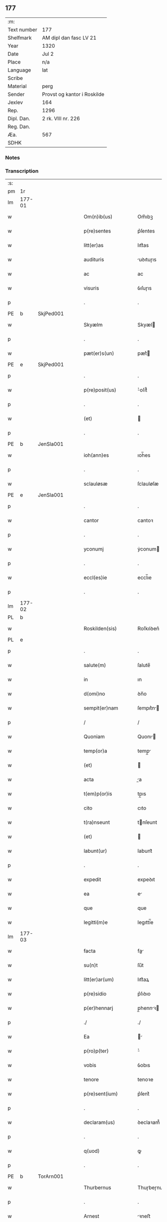 ** 177
| :m:         |                             |
| Text number | 177                         |
| Shelfmark   | AM dipl dan fasc LV 21      |
| Year        | 1320                        |
| Date        | Jul 2                       |
| Place       | n/a                         |
| Language    | lat                         |
| Scribe      |                             |
| Material    | perg                        |
| Sender      | Provst og kantor i Roskilde |
| Jexlev      | 164                         |
| Rep.        | 1296                        |
| Dipl. Dan.  | 2 rk. VIII nr. 226          |
| Reg. Dan.   |                             |
| Æa.         | 567                         |
| SDHK        |                             |

*** Notes


*** Transcription
| :s: |        |   |   |   |   |                      |             |   |   |   |   |     |   |   |   |        |
| pm  | 1r     |   |   |   |   |                      |             |   |   |   |   |     |   |   |   |        |
| lm  | 177-01 |   |   |   |   |                      |             |   |   |   |   |     |   |   |   |        |
| w   |        |   |   |   |   | Om(n)ib(us)          | Om̅ıbꝫ       |   |   |   |   | lat |   |   |   | 177-01 |
| w   |        |   |   |   |   | p(re)sentes          | p͛ſentes     |   |   |   |   | lat |   |   |   | 177-01 |
| w   |        |   |   |   |   | litt(er)as           | lıtt͛as      |   |   |   |   | lat |   |   |   | 177-01 |
| w   |        |   |   |   |   | audituris            | uꝺıtuɼıs   |   |   |   |   | lat |   |   |   | 177-01 |
| w   |        |   |   |   |   | ac                   | ac          |   |   |   |   | lat |   |   |   | 177-01 |
| w   |        |   |   |   |   | visuris              | ỽıſuɼıs     |   |   |   |   | lat |   |   |   | 177-01 |
| p   |        |   |   |   |   | .                    | .           |   |   |   |   | lat |   |   |   | 177-01 |
| PE  | b      | SkjPed001  |   |   |   |                      |             |   |   |   |   |     |   |   |   |        |
| w   |        |   |   |   |   | Skyælm               | Skyæl      |   |   |   |   | lat |   |   |   | 177-01 |
| p   |        |   |   |   |   | .                    | .           |   |   |   |   | lat |   |   |   | 177-01 |
| w   |        |   |   |   |   | pæt(er)s(un)         | pæt͛        |   |   |   |   | lat |   |   |   | 177-01 |
| PE  | e      | SkjPed001  |   |   |   |                      |             |   |   |   |   |     |   |   |   |        |
| p   |        |   |   |   |   | .                    | .           |   |   |   |   | lat |   |   |   | 177-01 |
| w   |        |   |   |   |   | p(re)posit(us)       | ͛oſıt᷒       |   |   |   |   | lat |   |   |   | 177-01 |
| p   |        |   |   |   |   | .                    | .           |   |   |   |   | lat |   |   |   | 177-01 |
| w   |        |   |   |   |   | (et)                 |            |   |   |   |   | lat |   |   |   | 177-01 |
| p   |        |   |   |   |   | .                    | .           |   |   |   |   | lat |   |   |   | 177-01 |
| PE  | b      | JenSla001  |   |   |   |                      |             |   |   |   |   |     |   |   |   |        |
| w   |        |   |   |   |   | ioh(ann)es           | ıoh̅es       |   |   |   |   | lat |   |   |   | 177-01 |
| p   |        |   |   |   |   | .                    | .           |   |   |   |   | lat |   |   |   | 177-01 |
| w   |        |   |   |   |   | sclauløsæ            | ſclauløſæ   |   |   |   |   | lat |   |   |   | 177-01 |
| PE  | e      | JenSla001  |   |   |   |                      |             |   |   |   |   |     |   |   |   |        |
| p   |        |   |   |   |   | .                    | .           |   |   |   |   | lat |   |   |   | 177-01 |
| w   |        |   |   |   |   | cantor               | cantoꝛ      |   |   |   |   | lat |   |   |   | 177-01 |
| p   |        |   |   |   |   | .                    | .           |   |   |   |   | lat |   |   |   | 177-01 |
| w   |        |   |   |   |   | yconumj              | ẏconum     |   |   |   |   | lat |   |   |   | 177-01 |
| p   |        |   |   |   |   | .                    | .           |   |   |   |   | lat |   |   |   | 177-01 |
| w   |        |   |   |   |   | eccl(es)ie           | eccl̅ıe      |   |   |   |   | lat |   |   |   | 177-01 |
| p   |        |   |   |   |   | .                    | .           |   |   |   |   | lat |   |   |   | 177-01 |
| lm  | 177-02 |   |   |   |   |                      |             |   |   |   |   |     |   |   |   |        |
| PL  | b      |   |   |   |   |                      |             |   |   |   |   |     |   |   |   |        |
| w   |        |   |   |   |   | Roskilden(sis)       | Roſkılꝺen͛   |   |   |   |   | lat |   |   |   | 177-02 |
| PL  | e      |   |   |   |   |                      |             |   |   |   |   |     |   |   |   |        |
| p   |        |   |   |   |   | .                    | .           |   |   |   |   | lat |   |   |   | 177-02 |
| w   |        |   |   |   |   | salute(m)            | ſalute̅      |   |   |   |   | lat |   |   |   | 177-02 |
| w   |        |   |   |   |   | in                   | ın          |   |   |   |   | lat |   |   |   | 177-02 |
| w   |        |   |   |   |   | d(omi)no             | ꝺn̅o         |   |   |   |   | lat |   |   |   | 177-02 |
| w   |        |   |   |   |   | sempit(er)nam        | ſempıt͛n   |   |   |   |   | lat |   |   |   | 177-02 |
| p   |        |   |   |   |   | /                    | /           |   |   |   |   | lat |   |   |   | 177-02 |
| w   |        |   |   |   |   | Quoniam              | Quonı     |   |   |   |   | lat |   |   |   | 177-02 |
| w   |        |   |   |   |   | temp(or)a            | temp̲       |   |   |   |   | lat |   |   |   | 177-02 |
| w   |        |   |   |   |   | (et)                 |            |   |   |   |   | lat |   |   |   | 177-02 |
| w   |        |   |   |   |   | acta                 | a         |   |   |   |   | lat |   |   |   | 177-02 |
| w   |        |   |   |   |   | t(em)p(or)is         | tp̲ıs        |   |   |   |   | lat |   |   |   | 177-02 |
| w   |        |   |   |   |   | cito                 | cıto        |   |   |   |   | lat |   |   |   | 177-02 |
| w   |        |   |   |   |   | t(ra)nseunt          | tnſeunt    |   |   |   |   | lat |   |   |   | 177-02 |
| w   |        |   |   |   |   | (et)                 |            |   |   |   |   | lat |   |   |   | 177-02 |
| w   |        |   |   |   |   | labunt(ur)           | labunt᷑      |   |   |   |   | lat |   |   |   | 177-02 |
| p   |        |   |   |   |   | .                    | .           |   |   |   |   | lat |   |   |   | 177-02 |
| w   |        |   |   |   |   | expedit              | expeꝺıt     |   |   |   |   | lat |   |   |   | 177-02 |
| w   |        |   |   |   |   | ea                   | e          |   |   |   |   | lat |   |   |   | 177-02 |
| w   |        |   |   |   |   | que                  | que         |   |   |   |   | lat |   |   |   | 177-02 |
| w   |        |   |   |   |   | legitti(m)e          | legıttí̅e    |   |   |   |   | lat |   |   |   | 177-02 |
| lm  | 177-03 |   |   |   |   |                      |             |   |   |   |   |     |   |   |   |        |
| w   |        |   |   |   |   | facta                | fa        |   |   |   |   | lat |   |   |   | 177-03 |
| w   |        |   |   |   |   | su(n)t               | ſu̅t         |   |   |   |   | lat |   |   |   | 177-03 |
| w   |        |   |   |   |   | litt(er)ar(um)       | lıtt͛aꝝ      |   |   |   |   | lat |   |   |   | 177-03 |
| w   |        |   |   |   |   | p(re)sidio           | p͛ſıꝺıo      |   |   |   |   | lat |   |   |   | 177-03 |
| w   |        |   |   |   |   | p(er)hennarj         | p̲hennꝛ    |   |   |   |   | lat |   |   |   | 177-03 |
| p   |        |   |   |   |   | ./                   | ./          |   |   |   |   | lat |   |   |   | 177-03 |
| w   |        |   |   |   |   | Ea                   |           |   |   |   |   | lat |   |   |   | 177-03 |
| w   |        |   |   |   |   | p(ro)p(ter)          | ͛           |   |   |   |   | lat |   |   |   | 177-03 |
| w   |        |   |   |   |   | vobis                | ỽobıs       |   |   |   |   | lat |   |   |   | 177-03 |
| w   |        |   |   |   |   | tenore               | tenoꝛe      |   |   |   |   | lat |   |   |   | 177-03 |
| w   |        |   |   |   |   | p(re)sent(ium)       | p͛ſent͛       |   |   |   |   | lat |   |   |   | 177-03 |
| p   |        |   |   |   |   | .                    | .           |   |   |   |   | lat |   |   |   | 177-03 |
| w   |        |   |   |   |   | declaram(us)         | ꝺeclaꝛam᷒    |   |   |   |   | lat |   |   |   | 177-03 |
| p   |        |   |   |   |   | .                    | .           |   |   |   |   | lat |   |   |   | 177-03 |
| w   |        |   |   |   |   | q(uod)               | ꝙ           |   |   |   |   | lat |   |   |   | 177-03 |
| p   |        |   |   |   |   | .                    | .           |   |   |   |   | lat |   |   |   | 177-03 |
| PE  | b      | TorArn001  |   |   |   |                      |             |   |   |   |   |     |   |   |   |        |
| w   |        |   |   |   |   | Thurbernus           | Thuɼbeɼnus  |   |   |   |   | lat |   |   |   | 177-03 |
| p   |        |   |   |   |   | .                    | .           |   |   |   |   | lat |   |   |   | 177-03 |
| w   |        |   |   |   |   | Arnest               | ꝛneﬅ       |   |   |   |   | lat |   |   |   | 177-03 |
| w   |        |   |   |   |   | s(un)                |            |   |   |   |   | lat |   |   |   | 177-03 |
| PE  | e      | TorArn001  |   |   |   |                      |             |   |   |   |   |     |   |   |   |        |
| w   |        |   |   |   |   | in                   | ın          |   |   |   |   | lat |   |   |   | 177-03 |
| w   |        |   |   |   |   | n(ost)ra             | nɼ̅         |   |   |   |   | lat |   |   |   | 177-03 |
| w   |        |   |   |   |   | p(re)sent(ia)        | p͛ſent͛       |   |   |   |   | lat |   |   |   | 177-03 |
| w   |        |   |   |   |   |                      |             |   |   |   |   | lat |   |   |   | 177-03 |
| lm  | 177-04 |   |   |   |   |                      |             |   |   |   |   |     |   |   |   |        |
| w   |        |   |   |   |   | (con)stitut(us)      | ꝯſtıtut᷒     |   |   |   |   | lat |   |   |   | 177-04 |
| w   |        |   |   |   |   | Recognouit           | Recognouıt  |   |   |   |   | lat |   |   |   | 177-04 |
| w   |        |   |   |   |   | se                   | ſe          |   |   |   |   | lat |   |   |   | 177-04 |
| w   |        |   |   |   |   | Reu(er)endis         | Reu͛enꝺıs    |   |   |   |   | lat |   |   |   | 177-04 |
| w   |        |   |   |   |   | sororib(us)          | ſoꝛoꝛıbꝫ    |   |   |   |   | lat |   |   |   | 177-04 |
| w   |        |   |   |   |   | ordinis              | oꝛꝺınıs     |   |   |   |   | lat |   |   |   | 177-04 |
| w   |        |   |   |   |   | s(an)c(t)e           | ſc̅e         |   |   |   |   | lat |   |   |   | 177-04 |
| p   |        |   |   |   |   | .                    | .           |   |   |   |   | lat |   |   |   | 177-04 |
| w   |        |   |   |   |   | Clare                | Claꝛe       |   |   |   |   | lat |   |   |   | 177-04 |
| p   |        |   |   |   |   | .                    | .           |   |   |   |   | lat |   |   |   | 177-04 |
| PL  | b      |   |   |   |   |                      |             |   |   |   |   |     |   |   |   |        |
| w   |        |   |   |   |   | Rosk(ildis)          | Roſꝃ        |   |   |   |   | lat |   |   |   | 177-04 |
| PL  | e      |   |   |   |   |                      |             |   |   |   |   |     |   |   |   |        |
| p   |        |   |   |   |   | .                    | .           |   |   |   |   | lat |   |   |   | 177-04 |
| w   |        |   |   |   |   | (et)                 |            |   |   |   |   | lat |   |   |   | 177-04 |
| w   |        |   |   |   |   | ear(um)              | eꝝ         |   |   |   |   | lat |   |   |   | 177-04 |
| w   |        |   |   |   |   | monast(er)io         | onaﬅ͛ıo     |   |   |   |   | lat |   |   |   | 177-04 |
| p   |        |   |   |   |   | .                    | .           |   |   |   |   | lat |   |   |   | 177-04 |
| w   |        |   |   |   |   | Censum               | Cenſu      |   |   |   |   | lat |   |   |   | 177-04 |
| p   |        |   |   |   |   | .                    | .           |   |   |   |   | lat |   |   |   | 177-04 |
| w   |        |   |   |   |   | terre                | teɼɼe       |   |   |   |   | lat |   |   |   | 177-04 |
| p   |        |   |   |   |   | .                    | .           |   |   |   |   | lat |   |   |   | 177-04 |
| w   |        |   |   |   |   | vnius                | ỽnıus       |   |   |   |   | lat |   |   |   | 177-04 |
| p   |        |   |   |   |   | .                    | .           |   |   |   |   | lat |   |   |   | 177-04 |
| w   |        |   |   |   |   | ore                  | oꝛe         |   |   |   |   | lat |   |   |   | 177-04 |
| p   |        |   |   |   |   | .                    | .           |   |   |   |   | lat |   |   |   | 177-04 |
| lm  | 177-05 |   |   |   |   |                      |             |   |   |   |   |     |   |   |   |        |
| w   |        |   |   |   |   | in                   | í          |   |   |   |   | lat |   |   |   | 177-05 |
| p   |        |   |   |   |   | .                    | .           |   |   |   |   | lat |   |   |   | 177-05 |
| PL  | b      |   |   |   |   |                      |             |   |   |   |   |     |   |   |   |        |
| w   |        |   |   |   |   | Alundæ               | lunꝺæ      |   |   |   |   | lat |   |   |   | 177-05 |
| p   |        |   |   |   |   | .                    | .           |   |   |   |   | lat |   |   |   | 177-05 |
| w   |        |   |   |   |   | lilæ                 | lılæ        |   |   |   |   | lat |   |   |   | 177-05 |
| PL  | e      |   |   |   |   |                      |             |   |   |   |   |     |   |   |   |        |
| w   |        |   |   |   |   | cu(m)                | cu̅          |   |   |   |   | lat |   |   |   | 177-05 |
| w   |        |   |   |   |   | om(n)ib(us)          | om̅ıbꝫ       |   |   |   |   | lat |   |   |   | 177-05 |
| w   |        |   |   |   |   | attinencijs          | ínencıȷs  |   |   |   |   | lat |   |   |   | 177-05 |
| w   |        |   |   |   |   | (et)                 |            |   |   |   |   | lat |   |   |   | 177-05 |
| w   |        |   |   |   |   | p(er)tine(n)cijs     | p̲tıne̅cís   |   |   |   |   | lat |   |   |   | 177-05 |
| p   |        |   |   |   |   | .                    | .           |   |   |   |   | lat |   |   |   | 177-05 |
| w   |        |   |   |   |   | curia                | cuɼı       |   |   |   |   | lat |   |   |   | 177-05 |
| p   |        |   |   |   |   | .                    | .           |   |   |   |   | lat |   |   |   | 177-05 |
| w   |        |   |   |   |   | domib(us)            | ꝺomıbꝫ      |   |   |   |   | lat |   |   |   | 177-05 |
| p   |        |   |   |   |   | .                    | .           |   |   |   |   | lat |   |   |   | 177-05 |
| w   |        |   |   |   |   | fundo                | funꝺo       |   |   |   |   | lat |   |   |   | 177-05 |
| p   |        |   |   |   |   | .                    | .           |   |   |   |   | lat |   |   |   | 177-05 |
| w   |        |   |   |   |   | pom(er)io            | pom͛ıo       |   |   |   |   | lat |   |   |   | 177-05 |
| p   |        |   |   |   |   | .                    | .           |   |   |   |   | lat |   |   |   | 177-05 |
| w   |        |   |   |   |   | agris                | gꝛıs       |   |   |   |   | lat |   |   |   | 177-05 |
| p   |        |   |   |   |   | .                    | .           |   |   |   |   | lat |   |   |   | 177-05 |
| w   |        |   |   |   |   | pratis               | pꝛatıs      |   |   |   |   | lat |   |   |   | 177-05 |
| p   |        |   |   |   |   | .                    | .           |   |   |   |   | lat |   |   |   | 177-05 |
| w   |        |   |   |   |   | siluis               | ſıluís      |   |   |   |   | lat |   |   |   | 177-05 |
| p   |        |   |   |   |   | .                    | .           |   |   |   |   | lat |   |   |   | 177-05 |
| w   |        |   |   |   |   | seu                  | ſeu         |   |   |   |   | lat |   |   |   | 177-05 |
| w   |        |   |   |   |   | q(ui)b(us)cu(n)q(ue) | qbꝫcu̅qꝫ    |   |   |   |   | lat |   |   |   | 177-05 |
| w   |        |   |   |   |   | alijs                | lís       |   |   |   |   | lat |   |   |   | 177-05 |
| lm  | 177-06 |   |   |   |   |                      |             |   |   |   |   |     |   |   |   |        |
| w   |        |   |   |   |   | in                   | ın          |   |   |   |   | lat |   |   |   | 177-06 |
| w   |        |   |   |   |   | Remediu(m)           | Remeꝺıu̅     |   |   |   |   | lat |   |   |   | 177-06 |
| w   |        |   |   |   |   | sue                  | ſue         |   |   |   |   | lat |   |   |   | 177-06 |
| w   |        |   |   |   |   | a(n)i(m)e            | ı̅e         |   |   |   |   | lat |   |   |   | 177-06 |
| w   |        |   |   |   |   | ac                   | c          |   |   |   |   | lat |   |   |   | 177-06 |
| w   |        |   |   |   |   | p(ro)genitor(um)     | ꝓgenıtoꝝ    |   |   |   |   | lat |   |   |   | 177-06 |
| w   |        |   |   |   |   | suor(um)             | ſuoꝝ        |   |   |   |   | lat |   |   |   | 177-06 |
| w   |        |   |   |   |   | cu(m)                | cu̅          |   |   |   |   | lat |   |   |   | 177-06 |
| w   |        |   |   |   |   | om(n)i               | om̅í         |   |   |   |   | lat |   |   |   | 177-06 |
| w   |        |   |   |   |   | jure                 | ȷuɼe        |   |   |   |   | lat |   |   |   | 177-06 |
| w   |        |   |   |   |   | libere               | lıbere      |   |   |   |   | lat |   |   |   | 177-06 |
| w   |        |   |   |   |   | (con)tulisse         | ꝯtulıſſe    |   |   |   |   | lat |   |   |   | 177-06 |
| p   |        |   |   |   |   |                     |            |   |   |   |   | lat |   |   |   | 177-06 |
| w   |        |   |   |   |   | ac                   | c          |   |   |   |   | lat |   |   |   | 177-06 |
| w   |        |   |   |   |   | easdem               | eaſꝺe      |   |   |   |   | lat |   |   |   | 177-06 |
| w   |        |   |   |   |   | p(ri)us              | pus        |   |   |   |   | lat |   |   |   | 177-06 |
| p   |        |   |   |   |   | .                    | .           |   |   |   |   | lat |   |   |   | 177-06 |
| PE  | b      | NieOtt001  |   |   |   |                      |             |   |   |   |   |     |   |   |   |        |
| w   |        |   |   |   |   | Nicholao             | Nıcholao    |   |   |   |   | lat |   |   |   | 177-06 |
| p   |        |   |   |   |   | .                    | .           |   |   |   |   | lat |   |   |   | 177-06 |
| w   |        |   |   |   |   | Ottæ                 | Ottæ        |   |   |   |   | lat |   |   |   | 177-06 |
| p   |        |   |   |   |   | .                    | .           |   |   |   |   | lat |   |   |   | 177-06 |
| w   |        |   |   |   |   | s(un)                |            |   |   |   |   | lat |   |   |   | 177-06 |
| PE  | e      | NieOtt001  |   |   |   |                      |             |   |   |   |   |     |   |   |   |        |
| p   |        |   |   |   |   | .                    | .           |   |   |   |   | lat |   |   |   | 177-06 |
| w   |        |   |   |   |   | p(ro)curatorj        | ꝓcuratoꝛȷ   |   |   |   |   | lat |   |   |   | 177-06 |
| w   |        |   |   |   |   | d(i)c(t)ar(um)       | ꝺc̅aꝝ        |   |   |   |   | lat |   |   |   | 177-06 |
| lm  | 177-07 |   |   |   |   |                      |             |   |   |   |   |     |   |   |   |        |
| w   |        |   |   |   |   | soror(um)            | ſoꝛoꝝ       |   |   |   |   | lat |   |   |   | 177-07 |
| w   |        |   |   |   |   | cu(m)                | cu̅          |   |   |   |   | lat |   |   |   | 177-07 |
| w   |        |   |   |   |   | om(n)ib(us)          | om̅ıbꝫ       |   |   |   |   | lat |   |   |   | 177-07 |
| w   |        |   |   |   |   | p(re)d(i)c(t)is      | p͛ꝺc̅ıs       |   |   |   |   | lat |   |   |   | 177-07 |
| w   |        |   |   |   |   | p(er)tinentijs       | p̲tınentís  |   |   |   |   | lat |   |   |   | 177-07 |
| w   |        |   |   |   |   | (et)                 |            |   |   |   |   | lat |   |   |   | 177-07 |
| w   |        |   |   |   |   | adiacentijs          | ꝺıacentís |   |   |   |   | lat |   |   |   | 177-07 |
| w   |        |   |   |   |   | in                   | ın          |   |   |   |   | lat |   |   |   | 177-07 |
| w   |        |   |   |   |   | gen(er)ali           | gen͛lı      |   |   |   |   | lat |   |   |   | 177-07 |
| w   |        |   |   |   |   | placito              | placíto     |   |   |   |   | lat |   |   |   | 177-07 |
| w   |        |   |   |   |   | scotasse             | ſcotaſſe    |   |   |   |   | lat |   |   |   | 177-07 |
| p   |        |   |   |   |   | .                    | .           |   |   |   |   | lat |   |   |   | 177-07 |
| w   |        |   |   |   |   | Resignasse           | Reſıgnaſſe  |   |   |   |   | lat |   |   |   | 177-07 |
| w   |        |   |   |   |   | (et)                 |            |   |   |   |   | lat |   |   |   | 177-07 |
| w   |        |   |   |   |   | in                   | ın          |   |   |   |   | lat |   |   |   | 177-07 |
| w   |        |   |   |   |   | man(us)              | man᷒         |   |   |   |   | lat |   |   |   | 177-07 |
| w   |        |   |   |   |   | t(ra)didisse         | tꝺıꝺıſſe   |   |   |   |   | lat |   |   |   | 177-07 |
| w   |        |   |   |   |   | p(re)fato            | p͛fato       |   |   |   |   | lat |   |   |   | 177-07 |
| p   |        |   |   |   |   | .                    | .           |   |   |   |   | lat |   |   |   | 177-07 |
| w   |        |   |   |   |   | monast(er)io         | onaﬅ͛ıo     |   |   |   |   | lat |   |   |   | 177-07 |
| lm  | 177-08 |   |   |   |   |                      |             |   |   |   |   |     |   |   |   |        |
| w   |        |   |   |   |   | cu(m)                | cu̅          |   |   |   |   | lat |   |   |   | 177-08 |
| w   |        |   |   |   |   | om(n)i               | om̅ı         |   |   |   |   | lat |   |   |   | 177-08 |
| w   |        |   |   |   |   | jure                 | ȷure        |   |   |   |   | lat |   |   |   | 177-08 |
| w   |        |   |   |   |   | libere               | lıbere      |   |   |   |   | lat |   |   |   | 177-08 |
| w   |        |   |   |   |   | p(er)petuo           | ̲etuo       |   |   |   |   | lat |   |   |   | 177-08 |
| p   |        |   |   |   |   | .                    | .           |   |   |   |   | lat |   |   |   | 177-08 |
| w   |        |   |   |   |   | possidenda           | poſſıꝺenꝺ  |   |   |   |   | lat |   |   |   | 177-08 |
| p   |        |   |   |   |   | .                    | .           |   |   |   |   | lat |   |   |   | 177-08 |
| w   |        |   |   |   |   | Ne                   | Ne          |   |   |   |   | lat |   |   |   | 177-08 |
| w   |        |   |   |   |   | igit(ur)             | ıgıt᷑        |   |   |   |   | lat |   |   |   | 177-08 |
| w   |        |   |   |   |   | p(re)d(i)c(t)is      | p͛ꝺc̅ıs       |   |   |   |   | lat |   |   |   | 177-08 |
| w   |        |   |   |   |   | sororib(us)          | ſoꝛoꝛıbꝫ    |   |   |   |   | lat |   |   |   | 177-08 |
| w   |        |   |   |   |   | (et)                 |            |   |   |   |   | lat |   |   |   | 177-08 |
| w   |        |   |   |   |   | monast(er)io         | onaﬅ͛ío     |   |   |   |   | lat |   |   |   | 177-08 |
| w   |        |   |   |   |   | ear(um)              | eaꝝ         |   |   |   |   | lat |   |   |   | 177-08 |
| w   |        |   |   |   |   | aliq(ua)             | lıq       |   |   |   |   | lat |   |   |   | 177-08 |
| w   |        |   |   |   |   | mat(er)ia            | mat͛ı       |   |   |   |   | lat |   |   |   | 177-08 |
| w   |        |   |   |   |   | disce(n)sionis       | ꝺıſce̅ſıonıs |   |   |   |   | lat |   |   |   | 177-08 |
| p   |        |   |   |   |   | .                    | .           |   |   |   |   | lat |   |   |   | 177-08 |
| w   |        |   |   |   |   | inpetit(i)onis       | ínpetít̅onıs |   |   |   |   | lat |   |   |   | 177-08 |
| p   |        |   |   |   |   | .                    | .           |   |   |   |   | lat |   |   |   | 177-08 |
| w   |        |   |   |   |   | doli                 | ꝺolı        |   |   |   |   | lat |   |   |   | 177-08 |
| p   |        |   |   |   |   | .                    | .           |   |   |   |   | lat |   |   |   | 177-08 |
| lm  | 177-09 |   |   |   |   |                      |             |   |   |   |   |     |   |   |   |        |
| w   |        |   |   |   |   | !fraudi¡             | !fʀauꝺí¡    |   |   |   |   | lat |   |   |   | 177-09 |
| w   |        |   |   |   |   | calu(m)pnie          | calu̅pnıe    |   |   |   |   | lat |   |   |   | 177-09 |
| w   |        |   |   |   |   | v(e)l                | ỽl̅          |   |   |   |   | lat |   |   |   | 177-09 |
| w   |        |   |   |   |   | p(ri)uat(i)onis      | puat̅onıs   |   |   |   |   | lat |   |   |   | 177-09 |
| w   |        |   |   |   |   | in                   | ın          |   |   |   |   | lat |   |   |   | 177-09 |
| w   |        |   |   |   |   | post(er)um           | poﬅ͛u       |   |   |   |   | lat |   |   |   | 177-09 |
| w   |        |   |   |   |   | gen(er)etur          | gen͛etuɼ     |   |   |   |   | lat |   |   |   | 177-09 |
| w   |        |   |   |   |   | ab                   | b          |   |   |   |   | lat |   |   |   | 177-09 |
| w   |        |   |   |   |   | aliquo               | lıquo      |   |   |   |   | lat |   |   |   | 177-09 |
| p   |        |   |   |   |   | /                    | /           |   |   |   |   | lat |   |   |   | 177-09 |
| w   |        |   |   |   |   | Presentem            | Pꝛeſente   |   |   |   |   | lat |   |   |   | 177-09 |
| w   |        |   |   |   |   | l(itte)ram           | lɼ̅a        |   |   |   |   | lat |   |   |   | 177-09 |
| w   |        |   |   |   |   | sigillis             | ſıgıllıs    |   |   |   |   | lat |   |   |   | 177-09 |
| w   |        |   |   |   |   | nost(ri)s            | noﬅs       |   |   |   |   | lat |   |   |   | 177-09 |
| w   |        |   |   |   |   | duxim(us)            | ꝺuxımꝰ      |   |   |   |   | lat |   |   |   | 177-09 |
| w   |        |   |   |   |   | Roboranda(m)         | Roboꝛanꝺa̅   |   |   |   |   | lat |   |   |   | 177-09 |
| lm  | 177-10 |   |   |   |   |                      |             |   |   |   |   |     |   |   |   |        |
| w   |        |   |   |   |   | jp(s)o               | ȷp̅o         |   |   |   |   | lat |   |   |   | 177-10 |
| PE  | b      | TorArn001  |   |   |   |                      |             |   |   |   |   |     |   |   |   |        |
| w   |        |   |   |   |   | Thurberno            | ᴛhuɼbeɼno   |   |   |   |   | lat |   |   |   | 177-10 |
| PE  | e      | TorArn001  |   |   |   |                      |             |   |   |   |   |     |   |   |   |        |
| p   |        |   |   |   |   | .                    | .           |   |   |   |   | lat |   |   |   | 177-10 |
| w   |        |   |   |   |   | sigillum             | ſıgıllu    |   |   |   |   | lat |   |   |   | 177-10 |
| w   |        |   |   |   |   | p(ro)p(ri)um         | u        |   |   |   |   | lat |   |   |   | 177-10 |
| w   |        |   |   |   |   | no(n)                | no̅          |   |   |   |   | lat |   |   |   | 177-10 |
| w   |        |   |   |   |   | habente              | habente     |   |   |   |   | lat |   |   |   | 177-10 |
| p   |        |   |   |   |   | .                    | .           |   |   |   |   | lat |   |   |   | 177-10 |
| w   |        |   |   |   |   | Actum                | u        |   |   |   |   | lat |   |   |   | 177-10 |
| w   |        |   |   |   |   | (et)                 |            |   |   |   |   | lat |   |   |   | 177-10 |
| w   |        |   |   |   |   | Dat(um)              | Ꝺat͛         |   |   |   |   | lat |   |   |   | 177-10 |
| p   |        |   |   |   |   | .                    | .           |   |   |   |   | lat |   |   |   | 177-10 |
| w   |        |   |   |   |   | anno                 | nno        |   |   |   |   | lat |   |   |   | 177-10 |
| p   |        |   |   |   |   | .                    | .           |   |   |   |   | lat |   |   |   | 177-10 |
| w   |        |   |   |   |   | do(mini)             | ꝺo         |   |   |   |   | lat |   |   |   | 177-10 |
| p   |        |   |   |   |   | .                    | .           |   |   |   |   | lat |   |   |   | 177-10 |
| n   |        |   |   |   |   | mͦ                    | ͦ           |   |   |   |   | lat |   |   |   | 177-10 |
| p   |        |   |   |   |   | .                    | .           |   |   |   |   | lat |   |   |   | 177-10 |
| n   |        |   |   |   |   | CͦCͦCͦ                  | CͦCͦCͦ         |   |   |   |   | lat |   |   |   | 177-10 |
| p   |        |   |   |   |   | .                    | .           |   |   |   |   | lat |   |   |   | 177-10 |
| n   |        |   |   |   |   | xxͦ                   | xͦx          |   |   |   |   | lat |   |   |   | 177-10 |
| p   |        |   |   |   |   | .                    | .           |   |   |   |   | lat |   |   |   | 177-10 |
| w   |        |   |   |   |   | in                   | ın          |   |   |   |   | lat |   |   |   | 177-10 |
| w   |        |   |   |   |   | die                  | ꝺıe         |   |   |   |   | lat |   |   |   | 177-10 |
| w   |        |   |   |   |   | b(e)ator(um)         | ba̅toꝝ       |   |   |   |   | lat |   |   |   | 177-10 |
| p   |        |   |   |   |   | .                    | .           |   |   |   |   | lat |   |   |   | 177-10 |
| w   |        |   |   |   |   | Processi             | Ꝓroceſſı    |   |   |   |   | lat |   |   |   | 177-10 |
| p   |        |   |   |   |   | .                    | .           |   |   |   |   | lat |   |   |   | 177-10 |
| w   |        |   |   |   |   | (et)                 |            |   |   |   |   | lat |   |   |   | 177-10 |
| p   |        |   |   |   |   | .                    | .           |   |   |   |   | lat |   |   |   | 177-10 |
| w   |        |   |   |   |   | m(ar)tinianj         | tínın   |   |   |   |   | lat |   |   |   | 177-10 |
| p   |        |   |   |   |   | .                    | .           |   |   |   |   | lat |   |   |   | 177-10 |
| w   |        |   |   |   |   | martir(um)           | rtır͛      |   |   |   |   | lat |   |   |   | 177-10 |
| p   |        |   |   |   |   | /                    | /           |   |   |   |   | lat |   |   |   | 177-10 |
| :e: |        |   |   |   |   |                      |             |   |   |   |   |     |   |   |   |        |
